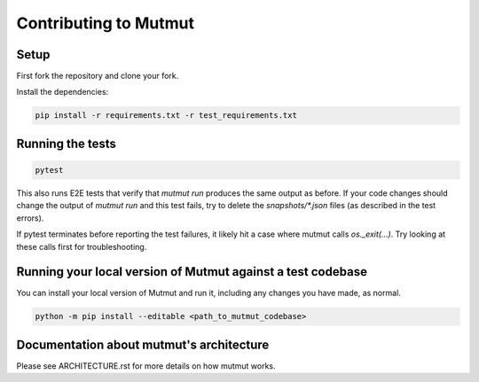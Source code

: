 Contributing to Mutmut
======================

Setup
-----

First fork the repository and clone your fork.

Install the dependencies:

.. code-block:: console

    pip install -r requirements.txt -r test_requirements.txt

Running the tests
-----------------

.. code-block:: console

    pytest

This also runs E2E tests that verify that `mutmut run` produces the same output as before. If your code changes should change the output of `mutmut run` and this test fails, try to delete the `snapshots/*.json` files (as described in the test errors).

If pytest terminates before reporting the test failures, it likely hit a case where mutmut calls `os._exit(...)`. Try looking at these calls first for troubleshooting.

Running your local version of Mutmut against a test codebase
------------------------------------------------------------

You can install your local version of Mutmut and run it, including any changes you have made, as normal.

.. code-block:: console

    python -m pip install --editable <path_to_mutmut_codebase>

Documentation about mutmut's architecture
-----------------------------------------

Please see ARCHITECTURE.rst for more details on how mutmut works.